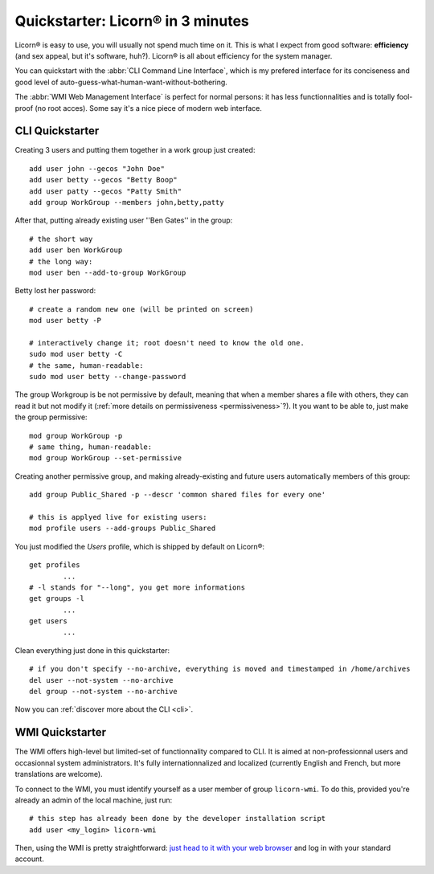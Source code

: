 
.. _quickstart.en:

.. highlight:: bash

==================================
Quickstarter: Licorn® in 3 minutes
==================================

Licorn® is easy to use, you will usually not spend much time on it. This is what I expect from good software: **efficiency** (and sex appeal, but it's software, huh?). Licorn® is all about efficiency for the system manager.

You can quickstart with the :abbr:`CLI Command Line Interface`, which is my prefered interface for its conciseness and good level of auto-guess-what-human-want-without-bothering.

The :abbr:`WMI Web Management Interface` is perfect for normal persons: it has less functionnalities and is totally fool-proof (no root acces). Some say it's a nice piece of modern web interface.

.. _quickstart.cli.en:

CLI Quickstarter
================

Creating 3 users and putting them together in a work group just created::

	add user john --gecos "John Doe"
	add user betty --gecos "Betty Boop"
	add user patty --gecos "Patty Smith"
	add group WorkGroup --members john,betty,patty

After that, putting already existing user ''Ben Gates'' in the group::

	# the short way
	add user ben WorkGroup
	# the long way:
	mod user ben --add-to-group WorkGroup

Betty lost her password::

	# create a random new one (will be printed on screen)
	mod user betty -P

	# interactively change it; root doesn't need to know the old one.
	sudo mod user betty -C
	# the same, human-readable:
	sudo mod user betty --change-password

The group Workgroup is be not permissive by default, meaning that when a member shares a file with others, they can read it but not modify it (:ref:`more details on permissiveness <permissiveness>`?). It you want to be able to, just make the group permissive::

	mod group WorkGroup -p
	# same thing, human-readable:
	mod group WorkGroup --set-permissive

Creating another permissive group, and making already-existing and future users automatically members of this group::

	add group Public_Shared -p --descr 'common shared files for every one'

	# this is applyed live for existing users:
	mod profile users --add-groups Public_Shared

You just modified the `Users` profile, which is shipped by default on Licorn®::

	get profiles
		...
	# -l stands for "--long", you get more informations
	get groups -l
		...
	get users
		...

Clean everything just done in this quickstarter::

	# if you don't specify --no-archive, everything is moved and timestamped in /home/archives
	del user --not-system --no-archive
	del group --not-system --no-archive

Now you can :ref:`discover more about the CLI <cli>`.

.. _quickstart.wmi.en:

WMI Quickstarter
================

The WMI offers high-level but limited-set of functionnality compared to CLI. It is aimed at non-professionnal users and occasionnal system administrators. It's fully internationnalized and localized (currently English and French, but more translations are welcome).

To connect to the WMI, you must identify yourself as a user member of group ``licorn-wmi``. To do this, provided you're already an admin of the local machine, just run::

	# this step has already been done by the developer installation script
	add user <my_login> licorn-wmi

Then, using the WMI is pretty straightforward: `just head to it with your web browser <http://localhost:3356/>`_ and log in with your standard account.
